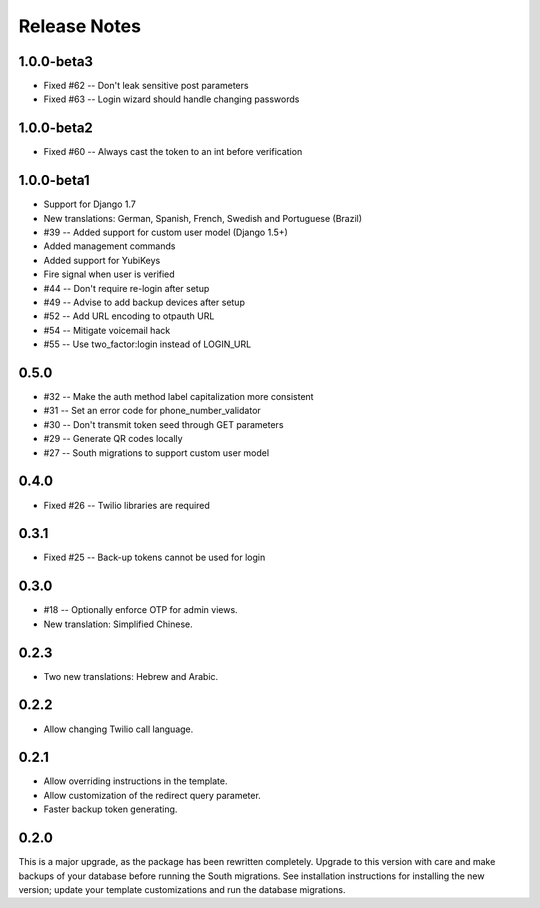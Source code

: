 Release Notes
=============

1.0.0-beta3
-----------
* Fixed #62 -- Don't leak sensitive post parameters
* Fixed #63 -- Login wizard should handle changing passwords

1.0.0-beta2
-----------
* Fixed #60 -- Always cast the token to an int before verification

1.0.0-beta1
-----------
* Support for Django 1.7
* New translations: German, Spanish, French, Swedish and Portuguese (Brazil)
* #39 -- Added support for custom user model (Django 1.5+)
* Added management commands
* Added support for YubiKeys
* Fire signal when user is verified
* #44 -- Don't require re-login after setup
* #49 -- Advise to add backup devices after setup
* #52 -- Add URL encoding to otpauth URL
* #54 -- Mitigate voicemail hack
* #55 -- Use two_factor:login instead of LOGIN_URL

0.5.0
-----
* #32 -- Make the auth method label capitalization more consistent
* #31 -- Set an error code for phone_number_validator
* #30 -- Don't transmit token seed through GET parameters
* #29 -- Generate QR codes locally
* #27 -- South migrations to support custom user model

0.4.0
-----
* Fixed #26 -- Twilio libraries are required

0.3.1
-----
* Fixed #25 -- Back-up tokens cannot be used for login

0.3.0
-----
* #18 -- Optionally enforce OTP for admin views.
* New translation: Simplified Chinese.

0.2.3
-----
* Two new translations: Hebrew and Arabic.

0.2.2
-----
* Allow changing Twilio call language.

0.2.1
-----
* Allow overriding instructions in the template.
* Allow customization of the redirect query parameter.
* Faster backup token generating.

0.2.0
-----
This is a major upgrade, as the package has been rewritten completely. Upgrade
to this version with care and make backups of your database before running the
South migrations. See installation instructions for installing the new version;
update your template customizations and run the database migrations.
